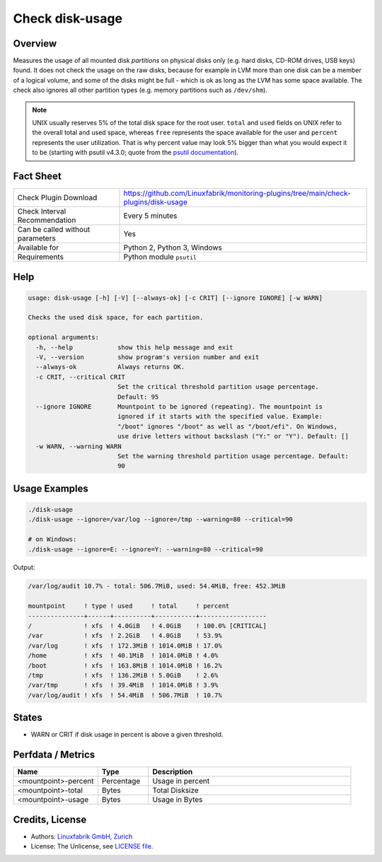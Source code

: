 Check disk-usage
================

Overview
--------

Measures the usage of all mounted disk *partitions* on physical disks only (e.g. hard disks, CD-ROM drives, USB keys) found. It does not check the usage on the raw disks, because for example in LVM more than one disk can be a member of a logical volume, and some of the disks might be full - which is ok as long as the LVM has some space available. The check also ignores all other partition types (e.g. memory partitions such as ``/dev/shm``).

.. note::

    UNIX usually reserves 5% of the total disk space for the root user. ``total`` and ``used`` fields on UNIX refer to the overall total and used space, whereas ``free`` represents the space available for the user and ``percent`` represents the user utilization. That is why percent value may look 5% bigger than what you would expect it to be (starting with psutil v4.3.0; quote from the `psutil documentation <https://psutil.readthedocs.io/en/latest/>`_).


Fact Sheet
----------

.. csv-table::
    :widths: 30, 70

    "Check Plugin Download",                "https://github.com/Linuxfabrik/monitoring-plugins/tree/main/check-plugins/disk-usage"
    "Check Interval Recommendation",        "Every 5 minutes"
    "Can be called without parameters",     "Yes"
    "Available for",                        "Python 2, Python 3, Windows"
    "Requirements",                         "Python module ``psutil``"


Help
----

.. code-block:: text

    usage: disk-usage [-h] [-V] [--always-ok] [-c CRIT] [--ignore IGNORE] [-w WARN]

    Checks the used disk space, for each partition.

    optional arguments:
      -h, --help            show this help message and exit
      -V, --version         show program's version number and exit
      --always-ok           Always returns OK.
      -c CRIT, --critical CRIT
                            Set the critical threshold partition usage percentage.
                            Default: 95
      --ignore IGNORE       Mountpoint to be ignored (repeating). The mountpoint is
                            ignored if it starts with the specified value. Example:
                            "/boot" ignores "/boot" as well as "/boot/efi". On Windows,
                            use drive letters without backslash ("Y:" or "Y"). Default: []
      -w WARN, --warning WARN
                            Set the warning threshold partition usage percentage. Default:
                            90


Usage Examples
--------------

.. code-block:: bash

    ./disk-usage
    ./disk-usage --ignore=/var/log --ignore=/tmp --warning=80 --critical=90

    # on Windows:
    ./disk-usage --ignore=E: --ignore=Y: --warning=80 --critical=90

Output:

.. code-block:: text

    /var/log/audit 10.7% - total: 506.7MiB, used: 54.4MiB, free: 452.3MiB

    mountpoint     ! type ! used     ! total     ! percent 
    ---------------+------+----------+-----------+------------------
    /              ! xfs  ! 4.0GiB   ! 4.0GiB    ! 100.0% [CRITICAL]
    /var           ! xfs  ! 2.2GiB   ! 4.0GiB    ! 53.9%   
    /var/log       ! xfs  ! 172.3MiB ! 1014.0MiB ! 17.0%   
    /home          ! xfs  ! 40.1MiB  ! 1014.0MiB ! 4.0%    
    /boot          ! xfs  ! 163.8MiB ! 1014.0MiB ! 16.2%   
    /tmp           ! xfs  ! 136.2MiB ! 5.0GiB    ! 2.6%    
    /var/tmp       ! xfs  ! 39.4MiB  ! 1014.0MiB ! 3.9%    
    /var/log/audit ! xfs  ! 54.4MiB  ! 506.7MiB  ! 10.7%


States
------

* WARN or CRIT if disk usage in percent is above a given threshold.


Perfdata / Metrics
------------------

.. csv-table::
    :widths: 25, 15, 60
    :header-rows: 1

    Name,                                       Type,               Description
    <mountpoint>-percent,                       Percentage,         Usage in percent
    <mountpoint>-total,                         Bytes,              Total Disksize
    <mountpoint>-usage,                         Bytes,              Usage in Bytes


Credits, License
----------------

* Authors: `Linuxfabrik GmbH, Zurich <https://www.linuxfabrik.ch>`_
* License: The Unlicense, see `LICENSE file <https://unlicense.org/>`_.
